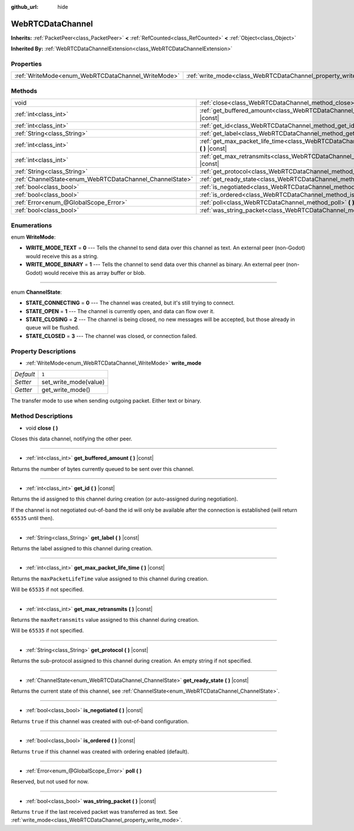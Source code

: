 :github_url: hide

.. Generated automatically by doc/tools/make_rst.py in Godot's source tree.
.. DO NOT EDIT THIS FILE, but the WebRTCDataChannel.xml source instead.
.. The source is found in doc/classes or modules/<name>/doc_classes.

.. _class_WebRTCDataChannel:

WebRTCDataChannel
=================

**Inherits:** :ref:`PacketPeer<class_PacketPeer>` **<** :ref:`RefCounted<class_RefCounted>` **<** :ref:`Object<class_Object>`

**Inherited By:** :ref:`WebRTCDataChannelExtension<class_WebRTCDataChannelExtension>`



Properties
----------

+----------------------------------------------------+----------------------------------------------------------------+-------+
| :ref:`WriteMode<enum_WebRTCDataChannel_WriteMode>` | :ref:`write_mode<class_WebRTCDataChannel_property_write_mode>` | ``1`` |
+----------------------------------------------------+----------------------------------------------------------------+-------+

Methods
-------

+----------------------------------------------------------+--------------------------------------------------------------------------------------------------------------+
| void                                                     | :ref:`close<class_WebRTCDataChannel_method_close>` **(** **)**                                               |
+----------------------------------------------------------+--------------------------------------------------------------------------------------------------------------+
| :ref:`int<class_int>`                                    | :ref:`get_buffered_amount<class_WebRTCDataChannel_method_get_buffered_amount>` **(** **)** |const|           |
+----------------------------------------------------------+--------------------------------------------------------------------------------------------------------------+
| :ref:`int<class_int>`                                    | :ref:`get_id<class_WebRTCDataChannel_method_get_id>` **(** **)** |const|                                     |
+----------------------------------------------------------+--------------------------------------------------------------------------------------------------------------+
| :ref:`String<class_String>`                              | :ref:`get_label<class_WebRTCDataChannel_method_get_label>` **(** **)** |const|                               |
+----------------------------------------------------------+--------------------------------------------------------------------------------------------------------------+
| :ref:`int<class_int>`                                    | :ref:`get_max_packet_life_time<class_WebRTCDataChannel_method_get_max_packet_life_time>` **(** **)** |const| |
+----------------------------------------------------------+--------------------------------------------------------------------------------------------------------------+
| :ref:`int<class_int>`                                    | :ref:`get_max_retransmits<class_WebRTCDataChannel_method_get_max_retransmits>` **(** **)** |const|           |
+----------------------------------------------------------+--------------------------------------------------------------------------------------------------------------+
| :ref:`String<class_String>`                              | :ref:`get_protocol<class_WebRTCDataChannel_method_get_protocol>` **(** **)** |const|                         |
+----------------------------------------------------------+--------------------------------------------------------------------------------------------------------------+
| :ref:`ChannelState<enum_WebRTCDataChannel_ChannelState>` | :ref:`get_ready_state<class_WebRTCDataChannel_method_get_ready_state>` **(** **)** |const|                   |
+----------------------------------------------------------+--------------------------------------------------------------------------------------------------------------+
| :ref:`bool<class_bool>`                                  | :ref:`is_negotiated<class_WebRTCDataChannel_method_is_negotiated>` **(** **)** |const|                       |
+----------------------------------------------------------+--------------------------------------------------------------------------------------------------------------+
| :ref:`bool<class_bool>`                                  | :ref:`is_ordered<class_WebRTCDataChannel_method_is_ordered>` **(** **)** |const|                             |
+----------------------------------------------------------+--------------------------------------------------------------------------------------------------------------+
| :ref:`Error<enum_@GlobalScope_Error>`                    | :ref:`poll<class_WebRTCDataChannel_method_poll>` **(** **)**                                                 |
+----------------------------------------------------------+--------------------------------------------------------------------------------------------------------------+
| :ref:`bool<class_bool>`                                  | :ref:`was_string_packet<class_WebRTCDataChannel_method_was_string_packet>` **(** **)** |const|               |
+----------------------------------------------------------+--------------------------------------------------------------------------------------------------------------+

Enumerations
------------

.. _enum_WebRTCDataChannel_WriteMode:

.. _class_WebRTCDataChannel_constant_WRITE_MODE_TEXT:

.. _class_WebRTCDataChannel_constant_WRITE_MODE_BINARY:

enum **WriteMode**:

- **WRITE_MODE_TEXT** = **0** --- Tells the channel to send data over this channel as text. An external peer (non-Godot) would receive this as a string.

- **WRITE_MODE_BINARY** = **1** --- Tells the channel to send data over this channel as binary. An external peer (non-Godot) would receive this as array buffer or blob.

----

.. _enum_WebRTCDataChannel_ChannelState:

.. _class_WebRTCDataChannel_constant_STATE_CONNECTING:

.. _class_WebRTCDataChannel_constant_STATE_OPEN:

.. _class_WebRTCDataChannel_constant_STATE_CLOSING:

.. _class_WebRTCDataChannel_constant_STATE_CLOSED:

enum **ChannelState**:

- **STATE_CONNECTING** = **0** --- The channel was created, but it's still trying to connect.

- **STATE_OPEN** = **1** --- The channel is currently open, and data can flow over it.

- **STATE_CLOSING** = **2** --- The channel is being closed, no new messages will be accepted, but those already in queue will be flushed.

- **STATE_CLOSED** = **3** --- The channel was closed, or connection failed.

Property Descriptions
---------------------

.. _class_WebRTCDataChannel_property_write_mode:

- :ref:`WriteMode<enum_WebRTCDataChannel_WriteMode>` **write_mode**

+-----------+-----------------------+
| *Default* | ``1``                 |
+-----------+-----------------------+
| *Setter*  | set_write_mode(value) |
+-----------+-----------------------+
| *Getter*  | get_write_mode()      |
+-----------+-----------------------+

The transfer mode to use when sending outgoing packet. Either text or binary.

Method Descriptions
-------------------

.. _class_WebRTCDataChannel_method_close:

- void **close** **(** **)**

Closes this data channel, notifying the other peer.

----

.. _class_WebRTCDataChannel_method_get_buffered_amount:

- :ref:`int<class_int>` **get_buffered_amount** **(** **)** |const|

Returns the number of bytes currently queued to be sent over this channel.

----

.. _class_WebRTCDataChannel_method_get_id:

- :ref:`int<class_int>` **get_id** **(** **)** |const|

Returns the id assigned to this channel during creation (or auto-assigned during negotiation).

If the channel is not negotiated out-of-band the id will only be available after the connection is established (will return ``65535`` until then).

----

.. _class_WebRTCDataChannel_method_get_label:

- :ref:`String<class_String>` **get_label** **(** **)** |const|

Returns the label assigned to this channel during creation.

----

.. _class_WebRTCDataChannel_method_get_max_packet_life_time:

- :ref:`int<class_int>` **get_max_packet_life_time** **(** **)** |const|

Returns the ``maxPacketLifeTime`` value assigned to this channel during creation.

Will be ``65535`` if not specified.

----

.. _class_WebRTCDataChannel_method_get_max_retransmits:

- :ref:`int<class_int>` **get_max_retransmits** **(** **)** |const|

Returns the ``maxRetransmits`` value assigned to this channel during creation.

Will be ``65535`` if not specified.

----

.. _class_WebRTCDataChannel_method_get_protocol:

- :ref:`String<class_String>` **get_protocol** **(** **)** |const|

Returns the sub-protocol assigned to this channel during creation. An empty string if not specified.

----

.. _class_WebRTCDataChannel_method_get_ready_state:

- :ref:`ChannelState<enum_WebRTCDataChannel_ChannelState>` **get_ready_state** **(** **)** |const|

Returns the current state of this channel, see :ref:`ChannelState<enum_WebRTCDataChannel_ChannelState>`.

----

.. _class_WebRTCDataChannel_method_is_negotiated:

- :ref:`bool<class_bool>` **is_negotiated** **(** **)** |const|

Returns ``true`` if this channel was created with out-of-band configuration.

----

.. _class_WebRTCDataChannel_method_is_ordered:

- :ref:`bool<class_bool>` **is_ordered** **(** **)** |const|

Returns ``true`` if this channel was created with ordering enabled (default).

----

.. _class_WebRTCDataChannel_method_poll:

- :ref:`Error<enum_@GlobalScope_Error>` **poll** **(** **)**

Reserved, but not used for now.

----

.. _class_WebRTCDataChannel_method_was_string_packet:

- :ref:`bool<class_bool>` **was_string_packet** **(** **)** |const|

Returns ``true`` if the last received packet was transferred as text. See :ref:`write_mode<class_WebRTCDataChannel_property_write_mode>`.

.. |virtual| replace:: :abbr:`virtual (This method should typically be overridden by the user to have any effect.)`
.. |const| replace:: :abbr:`const (This method has no side effects. It doesn't modify any of the instance's member variables.)`
.. |vararg| replace:: :abbr:`vararg (This method accepts any number of arguments after the ones described here.)`
.. |constructor| replace:: :abbr:`constructor (This method is used to construct a type.)`
.. |static| replace:: :abbr:`static (This method doesn't need an instance to be called, so it can be called directly using the class name.)`
.. |operator| replace:: :abbr:`operator (This method describes a valid operator to use with this type as left-hand operand.)`
